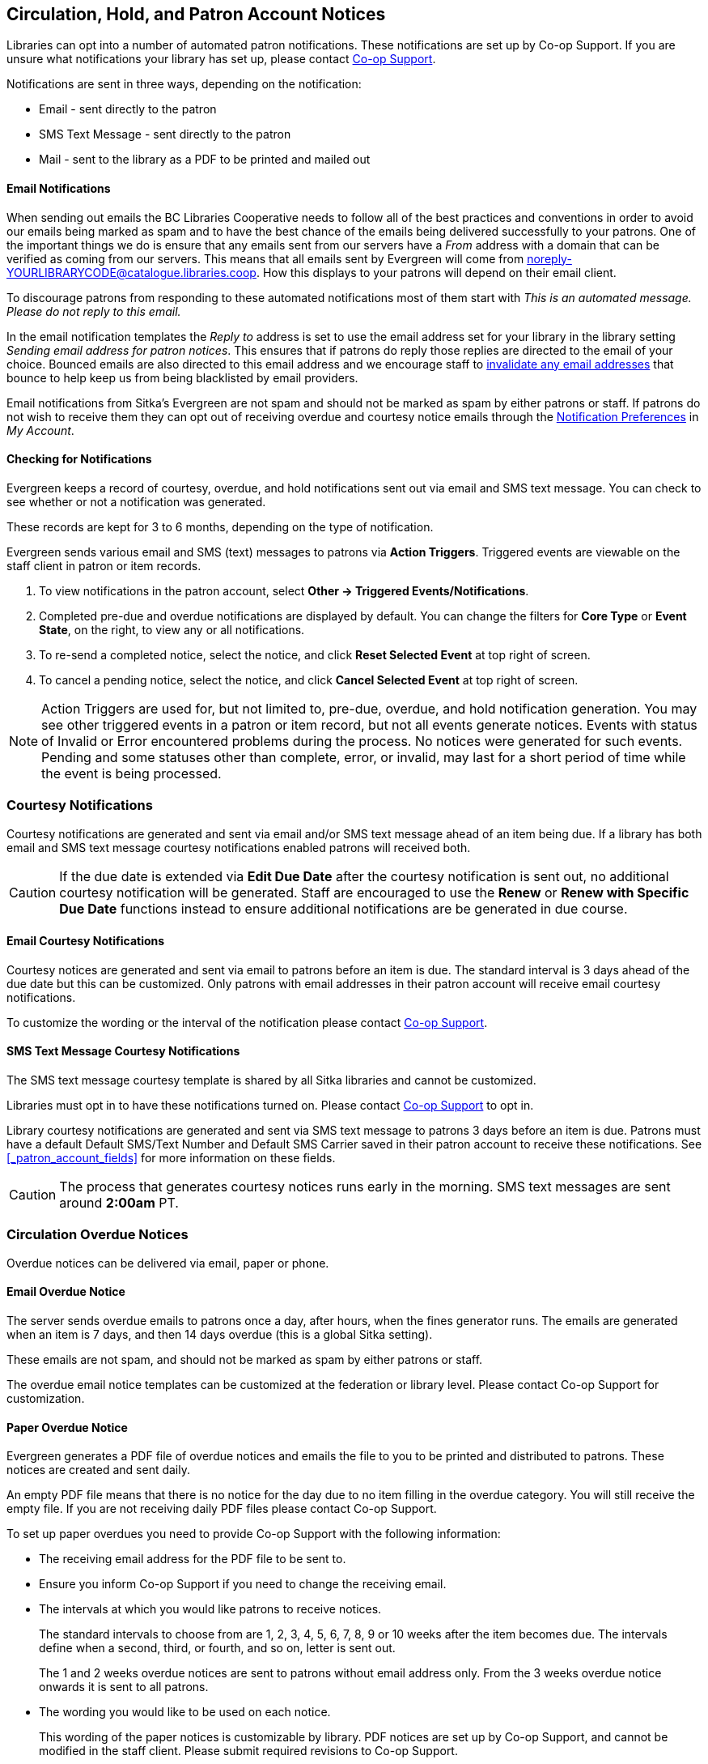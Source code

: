 [[admin-notice]]
Circulation, Hold, and Patron Account Notices
---------------------------------------------

Libraries can opt into a number of automated patron notifications.  These notifications are set up by 
Co-op Support.  If you are unsure what notifications your library has set up, please contact 
xref:https://bc.libraries.coop/support/[Co-op Support].

Notifications are sent in three ways, depending on the notification:

* Email - sent directly to the patron
* SMS Text Message - sent directly to the patron
* Mail - sent to the library as a PDF to be printed and mailed out 

Email Notifications
^^^^^^^^^^^^^^^^^^^

When sending out emails the BC Libraries Cooperative needs to follow all of the best practices and conventions
in order to avoid our emails being marked as spam and to have the best chance of the emails being delivered
successfully to your patrons.  One of the important things we do is ensure that any emails sent 
from our servers have a _From_ address with a domain that can be verified as coming from our servers.  This 
means that all emails sent by Evergreen will come from noreply-YOURLIBRARYCODE@catalogue.libraries.coop. How
this displays to your patrons will depend on their email client.

To discourage patrons from responding to these automated
notifications most of them start with _This is an automated message.  Please do not reply to this email._

In the email notification templates the _Reply to_ address is set to use the email address set for your library
in the library setting _Sending email address for patron notices_.  This ensures that if patrons do reply those
replies are directed to the email of your choice. Bounced emails are also directed to this email address and we 
encourage staff to xref:_invalidating_an_email_address[invalidate any email addresses] that bounce
to help keep us from being blacklisted by email providers.  

Email notifications from Sitka's Evergreen are not spam and should not be marked as spam by either patrons 
or staff.  If patrons do not wish to receive them they can opt out of receiving overdue and courtesy notice 
emails through the xref:_notification_preferences[Notification Preferences] in _My Account_.

Checking for Notifications
^^^^^^^^^^^^^^^^^^^^^^^^^^
(((Patron Notifications, Action Triggers)))
(((Triggered Events)))

Evergreen keeps a record of courtesy, overdue, and hold notifications sent out via email and SMS text 
message.  You can check to see whether or not a notification was generated.

These records are kept for 3 to 6 months, depending on the type of notification.

Evergreen sends various email and SMS (text) messages to patrons via *Action Triggers*.  Triggered events are viewable on the staff client in patron or item records.

. To view notifications in the patron account, select *Other → Triggered Events/Notifications*.
. Completed pre-due and overdue notifications are displayed by default. You can change the filters for *Core Type* or *Event State*, on the right, to view any or all notifications.
. To re-send a completed notice, select the notice, and click *Reset Selected Event* at top right of screen.
. To cancel a pending notice, select the notice, and click *Cancel Selected Event* at top right of screen.

[NOTE]
======
Action Triggers are used for, but not limited to, pre-due, overdue, and hold notification generation. You may see other triggered events in a patron or item record, but not all events generate notices. Events with status of Invalid or Error encountered problems during the process. No notices were generated for such events.
Pending and some statuses other than complete, error, or invalid, may last for a short period of time while the event is being processed.
======

Courtesy Notifications
~~~~~~~~~~~~~~~~~~~~~~

Courtesy notifications are generated and sent via email and/or SMS text message ahead of an item being due.  
If a library has both email and SMS text message courtesy notifications enabled patrons will received both.

[CAUTION]
=========
If the due date is extended via *Edit Due Date* after the courtesy notification is sent out, no 
additional courtesy notification will be generated. Staff are encouraged to use the *Renew* or 
*Renew with Specific Due Date* functions instead to ensure additional notifications are be generated in 
due course.
=========


Email Courtesy Notifications
^^^^^^^^^^^^^^^^^^^^^^^^^^^^

Courtesy notices are generated and sent via email to patrons before an item is due. The standard interval
is 3 days ahead of the due date but this can be customized.  Only patrons with email addresses in their 
patron account will receive email courtesy notifications.

To customize the wording or the interval of the notification please contact 
xref:https://bc.libraries.coop/support/[Co-op Support].


SMS Text Message Courtesy Notifications
^^^^^^^^^^^^^^^^^^^^^^^^^^^^^^^^^^^^^^^

The SMS text message courtesy template is shared by all Sitka libraries and cannot be customized.

Libraries must opt in to have these notifications turned on. Please contact 
xref:https://bc.libraries.coop/support/[Co-op Support] to opt in.

Library courtesy notifications are generated and sent via SMS text message to patrons 3 days before 
an item is due. Patrons must have a default Default SMS/Text Number and Default SMS Carrier
 saved in their patron account to receive these notifications. See xref:_patron_account_fields[] for more
 information on these fields.

[CAUTION]
=========
The process that generates courtesy notices runs early in the morning.  SMS text messages are sent around 
*2:00am* PT. 
=========


Circulation Overdue Notices
~~~~~~~~~~~~~~~~~~~~~~~~~~~

Overdue notices can be delivered via email, paper or phone.


Email Overdue Notice
^^^^^^^^^^^^^^^^^^^^

The server sends overdue emails to patrons once a day, after hours, when the fines generator runs. The emails are generated when an item is 7 days, and then 14 days overdue (this is a global Sitka setting).

These emails are not spam, and should not be marked as spam by either patrons or staff.

The overdue email notice templates can be customized at the federation or library level. Please contact Co-op Support for customization.

Paper Overdue Notice
^^^^^^^^^^^^^^^^^^^^

Evergreen generates a PDF file of overdue notices and emails the file to you to be printed and distributed to patrons. These notices are created and sent daily.

An empty PDF file means that there is no notice for the day due to no item filling in the overdue category. You will still receive the empty file. If you are not receiving daily PDF files please contact Co-op Support.

To set up paper overdues you need to provide Co-op Support with the following information:

* The receiving email address for the PDF file to be sent to.

* Ensure you inform Co-op Support if you need to change the receiving email.

* The intervals at which you would like patrons to receive notices.
+
The standard intervals to choose from are 1, 2, 3, 4, 5, 6, 7, 8, 9 or 10 weeks after the item becomes due. The intervals define when a second, third, or fourth, and so on, letter is sent out.
+
The 1 and 2 weeks overdue notices are sent to patrons without email address only. From the 3 weeks overdue notice onwards it is sent to all patrons.

* The wording you would like to be used on each notice.
+
This wording of the paper notices is customizable by library. PDF notices are set up by Co-op Support, and cannot be modified in the staff client. Please submit required revisions to Co-op Support.

CAUTION: A final notice which includes billing information can be set to coincide with the system
automatically marking long overdue items to lost. See xref:_final_notices[] for information on setting
up this notice


Overdue Notice by Phone
^^^^^^^^^^^^^^^^^^^^^^^^

You can set up a recurring report to generate a list of overdues for all patrons, or
for those without an email address only. Then you can phone each person individually.
You can specify an email address to receive an email reminder each time a list is generated.
There are shared templates for overdue reports in the *SITKA_templates -> Circulation* folder.
See xref:_shared_sitka_templates[] for more about using shared templates. Co-op
Support staff will be very happy to assist if you need help in this process.

Final Notices
~~~~~~~~~~~~~

The final paper overdue notice sent to patrons can be set as a billing notice which includes processing fees and replacement costs. The price is taken from the price entered in the price field of the copy editor for the item. If the price field is blank the price is taken from the Default Item Price setting in the Library Settings Editor. The processing fee comes from the Lost Materials Processing Fee setting found in the Library Settings Editor.

Final notices are set up as part of the paper overdues. When setting up your paper overdues specify the interval at which you would like the final notice to be sent and provide Co-op Support with the wording you would like to appear on the notice.

Libraries have the option to have Evergreen automatically mark long overdue items as lost. An email or paper notice will billing information may be sent to patrons. Contact Co-op Support if you would like to set this up for your library. Please include the interval at which you would like long overdue items to be marked as lost. This interval can be set to coincide with your final notice so that patrons receive a bill for lost items. This does not apply to items that are manually marked lost by staff.


Hold Notifications
~~~~~~~~~~~~~~~~~~

Hold Ready For Pickup
^^^^^^^^^^^^^^^^^^^^^

When a hold is ready for pickup, the requester can be notified via automatic email and/or SMS Text, and/or manual phone call by staff, depending on the choice made when he/she placed the hold. The selected notification method(s) may be indicated on the hold slip. For example, if email notification is selected, the email address will be printed on the hold slip. A blank email address indicates that email notification was not selected.

For automatic email notice and SMS Text, it works the same way as the automatic overdue notices. The notification email/SMS Text is generated and sent to the patron 5 to 30 minutes after the item achieves on-hold-shelf status. In order to receive these notices the patron must have chosen these notification methods when placing the hold, and the email address and or mobile number/carrier in his/her account must be valid.

The ready-for-pickup hold notification templates can be customized at the federation or library level. Please contact Co-op Support for customization.

For phone notification, staff needs to phone patrons individually. Phone numbers are printed on the hold slips when holds are captured, if phone notification is chosen.

Hold Expires from Hold Shelf Soon
^^^^^^^^^^^^^^^^^^^^^^^^^^^^^^^^^

Holds Cancelled by Staff 
^^^^^^^^^^^^^^^^^^^^^^^^

This notification is optional for individual libraries. The notification templates can be customized on library level. Please contact Co-op Support if your library wishes to use this service.

An email is sent to the requester when a hold is cancelled by staff on the staff client. The staff note on cancellation will be included in the email explaining the cancellation reason.

Shelf Expired Holds Cancellation Notice
^^^^^^^^^^^^^^^^^^^^^^^^^^^^^^^^^^^^^^^

This notification is optional for individual libraries. The notification templates can be customized on library level. Please contact Co-op Support if your library wishes to use this service.

The emails are sent to the requesters when staff view and clear hold-shelf expired holds (click *Clear These Holds on Browse Holds Shelf*) on the staff client.

Hold Group Hold Placed for Patron Notice
^^^^^^^^^^^^^^^^^^^^^^^^^^^^^^^^^^^^^^^^

This notification is optional for individual libraries. The notification templates can be customized on library level. Please contact Co-op Support if your library wishes to use this service.

The emails are sent to patrons when a new hold is placed through Hold Groups.

Patron Account Notices
~~~~~~~~~~~~~~~~~~~~~~

Welcome Email to New Patrons
^^^^^^^^^^^^^^^^^^^^^^^^^^^^

An email will be sent to new patrons the day after their account is created, welcoming them to the library and confirming that the email address in their account is correct.

Patron Account Expiration Email
^^^^^^^^^^^^^^^^^^^^^^^^^^^^^^^^

An email will be sent to patrons 30 days before their account is set to expire. This is intended to give users time to renew their account before they lose access to library services.

These emails are not spam and should not be marked as spam by either patrons or staff.

The two patron account notices are optional, and libraries must opt in. Libraries can choose to opt in to only one or both of these notices. The patron account notice templates can be customized at the federation or library level. Please contact Co-op Support for set up and customization.
